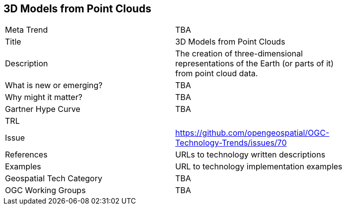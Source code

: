 
<<<

== 3D Models from Point Clouds

<<<

[width="80%"]
|=======================
|Meta Trend	| TBA
|Title | 3D Models from Point Clouds
|Description | The creation of three-dimensional representations of the Earth (or parts of it) from point cloud data. 
| What is new or emerging?	| TBA
| Why might it matter? | TBA
| Gartner Hype Curve | 	TBA
| TRL |
| Issue | https://github.com/opengeospatial/OGC-Technology-Trends/issues/70
|References | URLs to technology written descriptions
|Examples | URL to technology implementation examples
|Geospatial Tech Category 	| TBA
|OGC Working Groups | TBA
|=======================

